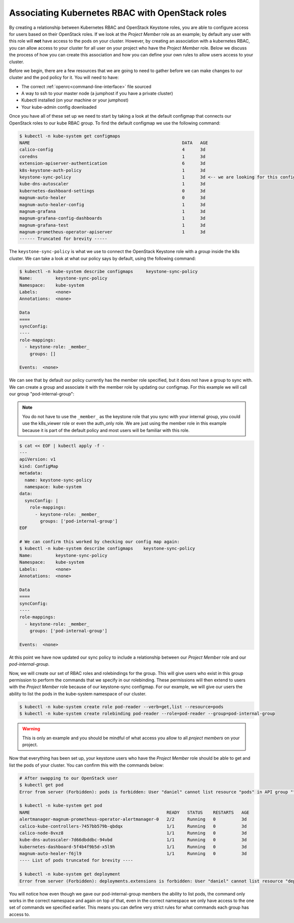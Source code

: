
************************************************
Associating Kubernetes RBAC with OpenStack roles
************************************************

By creating a relationship between Kubernetes RBAC and OpenStack Keystone
roles, you are able to configure access for users based on their OpenStack
roles. If we look at the *Project Member* role as an example; by default any
user with this role will **not** have access to the pods on your cluster.
However, by creating an association with a kubernetes RBAC, you can allow access
to your cluster for all user on your project who have the *Project Member* role.
Below we discuss the process of how you can create this association and
how you can define your own rules to allow users access to your cluster.

Before we begin, there are a few resources that we are going to need to gather
before we can make changes to our cluster and the pod policy for it. You will
need to have:

- The correct :ref:`openrc<command-line-interface>` file sourced
- A way to ssh to your master node (a jumphost if you have a private cluster)
- Kubectl installed (on your machine or your jumphost)
- Your kube-admin config downloaded

Once you have all of these set up we need to start by taking a look at the
default configmap that connects our OpenStack roles to our kube RBAC group.
To find the default configmap we use the following command:

.. code-block:: bash

  $ kubectl -n kube-system get configmaps
  NAME                                                           DATA   AGE
  calico-config                                                  4      3d
  coredns                                                        1      3d
  extension-apiserver-authentication                             6      3d
  k8s-keystone-auth-policy                                       1      3d
  keystone-sync-policy                                           1      3d <-- we are looking for this config map here.
  kube-dns-autoscaler                                            1      3d
  kubernetes-dashboard-settings                                  0      3d
  magnum-auto-healer                                             0      3d
  magnum-auto-healer-config                                      1      3d
  magnum-grafana                                                 1      3d
  magnum-grafana-config-dashboards                               1      3d
  magnum-grafana-test                                            1      3d
  magnum-prometheus-operator-apiserver                           1      3d
  ------ Truncated for brevity -----

The ``keystone-sync-policy`` is what we use to connect the OpenStack Keystone
role with a *group* inside the k8s cluster. We can take a look at what our
policy says by default, using the following command:

.. code-block:: bash

  $ kubectl -n kube-system describe configmaps     keystone-sync-policy
  Name:         keystone-sync-policy
  Namespace:    kube-system
  Labels:       <none>
  Annotations:  <none>

  Data
  ====
  syncConfig:
  ----
  role-mappings:
    - keystone-role: _member_
      groups: []

  Events:  <none>

We can see that by default our policy currently has the member role specified,
but it does not have a group to sync with. We can create a group and associate
it with the member role by updating our configmap. For this example we will
call our group "pod-internal-group":

.. Note::

  You do not have to use the ``_member_`` as the keystone role that you sync
  with your internal group, you could use the k8s_viewer role or even the
  auth_only role. We are just using the member role in this example because it
  is part of the default policy and most users will be familiar with this role.

.. code-block:: bash

  $ cat << EOF | kubectl apply -f -
  ---
  apiVersion: v1
  kind: ConfigMap
  metadata:
    name: keystone-sync-policy
    namespace: kube-system
  data:
    syncConfig: |
      role-mappings:
        - keystone-role: _member_
          groups: ['pod-internal-group']
  EOF

  # We can confirm this worked by checking our config map again:
  $ kubectl -n kube-system describe configmaps    keystone-sync-policy
  Name:         keystone-sync-policy
  Namespace:    kube-system
  Labels:       <none>
  Annotations:  <none>

  Data
  ====
  syncConfig:
  ----
  role-mappings:
    - keystone-role: _member_
      groups: ['pod-internal-group']

  Events:  <none>

At this point we have now updated our sync policy to include a relationship
between our *Project Member* role and our *pod-internal-group*.

Now, we will create our set of RBAC roles and rolebindings for the group. This
will give users who exist in this group permission to perform the commands that
we specify in our rolebinding. These permissions will then extend to users with
the *Project Member* role because of our keystone-sync configmap. For our
example, we will give our users the ability to list the pods in the kube-system
namespace of our cluster.

.. code-block:: bash

  $ kubectl -n kube-system create role pod-reader --verb=get,list --resource=pods
  $ kubectl -n kube-system create rolebinding pod-reader --role=pod-reader --group=pod-internal-group

.. warning::

  This is only an example and you should be mindful of what access you allow to
  all *project members* on your project.

Now that everything has been set up, your keystone users who have the
*Project Member* role should be able to get and list the pods of your cluster.
You can confirm this with the commands below:

.. code-block::

  # After swapping to our OpenStack user
  $ kubectl get pod
  Error from server (Forbidden): pods is forbidden: User "daniel" cannot list resource "pods" in API group "" in the namespace "default"

  $ kubectl -n kube-system get pod
  NAME                                                     READY   STATUS    RESTARTS   AGE
  alertmanager-magnum-prometheus-operator-alertmanager-0   2/2     Running   0          3d
  calico-kube-controllers-7457bb579b-qbdqx                 1/1     Running   0          3d
  calico-node-8vxz8                                        1/1     Running   0          3d
  kube-dns-autoscaler-7d66dbddbc-94vbd                     1/1     Running   0          3d
  kubernetes-dashboard-5f4b4f9b5d-x5l9h                    1/1     Running   0          3d
  magnum-auto-healer-f6jl9                                 1/1     Running   0          3d
  ---- List of pods truncated for brevity ----

  $ kubectl -n kube-system get deployment
  Error from server (Forbidden): deployments.extensions is forbidden: User "daniel" cannot list resource "deployments" in API group "extensions" in the namespace "kube-system"

You will notice how even though we gave our pod-internal-group members the
ability to list pods, the command only works in the correct namespace and again
on top of that, even in the correct namespace we only have access to the one
set of commands we specified earlier. This means you can define very strict
rules for what commands each group has access to.
